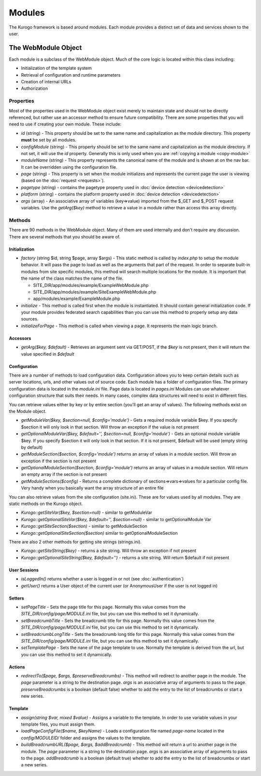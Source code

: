 #################
Modules
#################

The Kurogo framework is based around modules. Each module provides a distinct set of data and 
services shown to the user. 

====================
The WebModule Object
====================

Each module is a subclass of the WebModule object. Much of the core logic is located within this
class including:

* Initialization of the template system
* Retrieval of configuration and runtime parameters
* Creation of internal URLs
* Authorization

----------
Properties
----------

Most of the properties used in the WebModule object exist merely to maintain state and should not be
directly referenced, but rather use an accessor method to ensure future compatibility. There are some
properties that you will need to use if creating your own module. These include:

* *id* (string) - This property should be set to the same name and capitalization as the module directory. 
  This property **must** be set by all modules. 
* *configModule* (string) - This property should be set to the same name and capitalization as the module directory. 
  If not set, it will use the *id* property. Generally this is only used when you are :ref:`copying a module <copy-module>`
* *moduleName* (string) - This property represents the canonical name of the module and is shown at
  on the nav bar. It can be overridden using the configuration file.
* *page* (string) - This property is set when the module initializes and represents the current page the 
  user is viewing (based on the :doc:`request <requests>`). 
* *pagetype* (string) - contains the pagetype property used in :doc:`device detection <devicedetection>`
* *platform* (string) - contains the platform property used in :doc:`device detection <devicedetection>`
* *args* (array) - An associative array of variables (key=>value) imported from the $_GET and $_POST 
  request variables. Use the *getArg($key)* method to retrieve a value in a module rather than
  access this array directly.

-------
Methods
-------

There are 90 methods in the WebModule object. Many of them are used internally and don't require any discussion.
There are several methods that you should be aware of. 

^^^^^^^^^^^^^^
Initialization
^^^^^^^^^^^^^^

* *factory* (string $id, string $page, array $args) - This static method is called by *index.php* to
  setup the module behavior. It will pass the page to load as well as the arguments that part of the 
  request. In order to separate built-in modules from site specific modules, this method will search multiple 
  locations for the module. It is important that the name of the class matches the name of the file. 

  * SITE_DIR/app/modules/example/ExampleWebModule.php 
  * SITE_DIR/app/modules/example/SiteExampleWebModule.php 
  * app/modules/example/ExampleModule.php 
  
* *initialize* - This method is called first when the module is instantiated. It should contain general
  initialization code. If your module provides federated search capabilities than you can use this method
  to properly setup any data sources.
* *initializeForPage* - This method is called when viewing a page. It represents the main logic
  branch.

^^^^^^^^^
Accessors
^^^^^^^^^

* *getArg($key, $default)* - Retrieves an argument sent via GET/POST, if the *$key* is not present, then
  it will return the value specified in *$default*

.. _modules_configuration:

^^^^^^^^^^^^^
Configuration
^^^^^^^^^^^^^

There are a number of methods to load configuration data. Configuration allows you to keep certain details
such as server locations, urls, and other values out of source code. Each module has a folder of configuration
files. The primary configuration data is located in the *module.ini* file. Page data is located in *pages.ini*
Modules can use whatever configuration structure that suits their needs. In many cases, complex data structures
will need to exist in different files. 

You can retrieve values either by key or by entire section (you'll get an array of values). The following methods
exist on the Module object.

* *getModuleVar($key, $section=null, $config='module')* - Gets a required module variable $key. If you specify $section it will only look in that section. Will throw an exception if the value is not present
* *getOptionalModuleVar($key, $default='', $section=null, $config='module')* - Gets an optional module variable $key. If you specify $section it will only look in that section. If it is not present, $default will be used (empty string by default)
* *getModuleSection($section, $config='module')* returns an array of values in a module section.  Will throw an exception if the section is not present
* *getOptionalModuleSection($section, $config='module')* returns an array of values in a module section.  Will return an empty array if the section is not present
* *getModuleSections($config)* - Returns a complete dictionary of sections=>vars=>values for a particular config file. Very handy when you basically want the array structure of an entire file

You can also retrieve values from the site configuration (site.ini). These are for values used by all modules. They are
static methods on the Kurogo object.

* *Kurogo::getSiteVar($key, $section=null)* - similar to getModuleVar
* *Kurogo::getOptionalSiteVar($key, $default='', $section=null)* - similar to getOptionalModule Var
* *Kurogo::getSiteSection($section)* - similar to getModuleSection
* *Kurogo::getOptionalSiteSection($section)* similar to getOptionalModuleSection

There are also 2 other methods for getting site strings (strings.ini). 

* *Kurogo::getSiteString($key)* - returns a site string. Will throw an exception if not present
* *Kurogo::getOptionalSiteString($key, $default='')* - returns a site string. Will return $default if not present

^^^^^^^^^^^^^
User Sessions
^^^^^^^^^^^^^

* *isLoggedIn()* returns whether a user is logged in or not (see :doc:`authentication`)
* *getUser()*  returns a User object of the current user (or AnonymousUser if the user is not logged in)

^^^^^^^
Setters
^^^^^^^

* *setPageTitle* - Sets the page title for this page. Normally this value comes from the *SITE_DIR/config/page/MODULE.ini*
  file, but you can use this method to set it dynamically.
* *setBreadcrumbTitle* - Sets the breadcrumb title for this page. Normally this value comes from the *SITE_DIR/config/page/MODULE.ini*
  file, but you can use this method to set it dynamically.
* *setBreadcrumbLongTitle* - Sets the breadcrumb long title for this page. Normally this value comes from the *SITE_DIR/config/page/MODULE.ini*
  file, but you can use this method to set it dynamically.
* *setTemplatePage* - Sets the nane of the page template to use. Normally the template is derived from the url, but you can
  use this method to set it dynamically.

^^^^^^^
Actions
^^^^^^^

* *redirectTo($page, $args, $preserveBreadcrumbs)* - This method will redirect to another page in the module.
  The *page* parameter is a string to the destination page. *args* is an associative array of arguments
  to pass to the page. *preserveBreadcrumbs* is a boolean (default false) whether to add the entry
  to the list of breadcrumbs or start a new series.
  

^^^^^^^^
Template
^^^^^^^^

* *assign(string $var, mixed $value)* - Assigns a variable to the template. In order to use variable 
  values in your template files, you must assign them.
* *loadPageConfigFile($name, $keyName)* - Loads a configuration file named *page-name* located in the 
  *config/MODULEID/* folder and assigns the values to the template. 
* *buildBreadcrumbURL($page, $args, $addBreadcrumb)* - This method will return a url to another page in the module.
  The *page* parameter is a string to the destination page. *args* is an associative array of arguments
  to pass to the page. *addBreadcrumb* is a boolean (default true) whether to add the entry
  to the list of breadcrumbs or start a new series.

